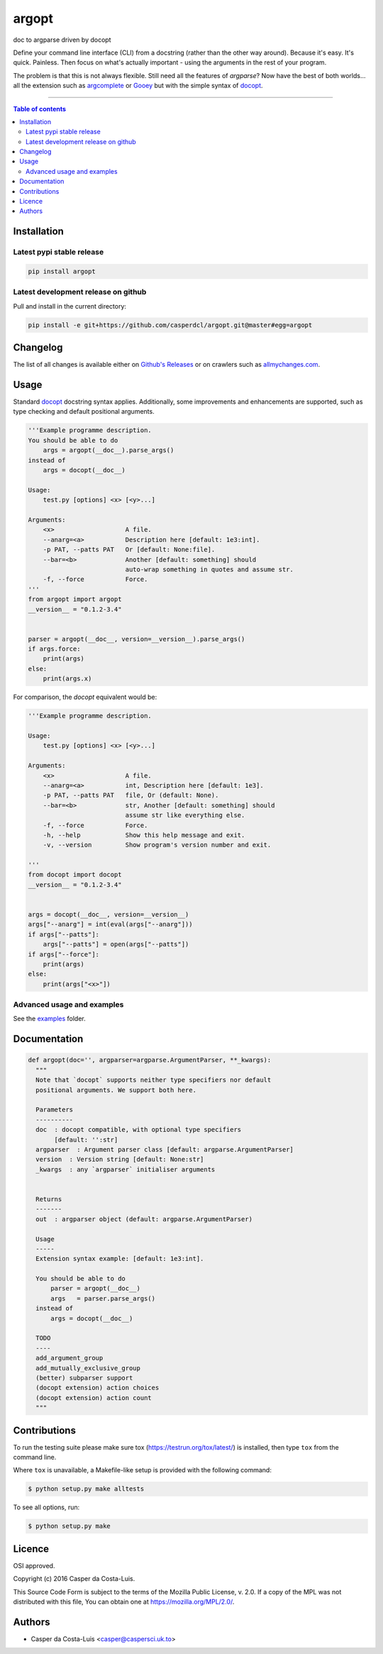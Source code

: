 argopt
======

doc to argparse driven by docopt

|PyPi Status|
|Build Status| |Coverage Status| |Branch Coverage Status|

Define your command line interface (CLI) from a docstring (rather than the
other way around). Because it's easy. It's quick. Painless. Then focus on
what's actually important - using the arguments in the rest of your program.

The problem is that this is not always flexible. Still need all the features of
`argparse`? Now have the best of both worlds... all the extension such as
`argcomplete <https://github.com/kislyuk/argcomplete>`__ or
`Gooey <https://github.com/chriskiehl/Gooey/>`__ but with the simple syntax of
`docopt <https://github.com/docopt/docopt/>`__.

------------------------------------------

.. contents:: Table of contents
   :backlinks: top
   :local:


Installation
------------

Latest pypi stable release
~~~~~~~~~~~~~~~~~~~~~~~~~~

.. code:: sh

    pip install argopt

Latest development release on github
~~~~~~~~~~~~~~~~~~~~~~~~~~~~~~~~~~~~

Pull and install in the current directory:

.. code:: sh

    pip install -e git+https://github.com/casperdcl/argopt.git@master#egg=argopt


Changelog
---------

The list of all changes is available either on
`Github's Releases <https://github.com/casperdcl/argopt/releases>`__
or on crawlers such as
`allmychanges.com <https://allmychanges.com/p/python/argopt/>`__.


Usage
-----

Standard `docopt <https://github.com/docopt/docopt>`__ docstring syntax applies.
Additionally, some improvements and enhancements are supported, such as type
checking and default positional arguments.

.. code:: python

    '''Example programme description.
    You should be able to do
        args = argopt(__doc__).parse_args()
    instead of
        args = docopt(__doc__)

    Usage:
        test.py [options] <x> [<y>...]

    Arguments:
        <x>                   A file.
        --anarg=<a>           Description here [default: 1e3:int].
        -p PAT, --patts PAT   Or [default: None:file].
        --bar=<b>             Another [default: something] should
                              auto-wrap something in quotes and assume str.
        -f, --force           Force.
    '''
    from argopt import argopt
    __version__ = "0.1.2-3.4"


    parser = argopt(__doc__, version=__version__).parse_args()
    if args.force:
        print(args)
    else:
        print(args.x)

For comparison, the `docopt` equivalent would be:

.. code:: python

    '''Example programme description.

    Usage:
        test.py [options] <x> [<y>...]

    Arguments:
        <x>                   A file.
        --anarg=<a>           int, Description here [default: 1e3].
        -p PAT, --patts PAT   file, Or (default: None).
        --bar=<b>             str, Another [default: something] should
                              assume str like everything else.
        -f, --force           Force.
        -h, --help            Show this help message and exit.
        -v, --version         Show program's version number and exit.

    '''
    from docopt import docopt
    __version__ = "0.1.2-3.4"


    args = docopt(__doc__, version=__version__)
    args["--anarg"] = int(eval(args["--anarg"]))
    if args["--patts"]:
        args["--patts"] = open(args["--patts"])
    if args["--force"]:
        print(args)
    else:
        print(args["<x>"])

Advanced usage and examples
~~~~~~~~~~~~~~~~~~~~~~~~~~~

See the `examples <https://github.com/casperdcl/argopt/tree/master/examples>`__
folder.


Documentation
-------------

.. code:: python

    def argopt(doc='', argparser=argparse.ArgumentParser, **_kwargs):
      """
      Note that `docopt` supports neither type specifiers nor default
      positional arguments. We support both here.

      Parameters
      ----------
      doc  : docopt compatible, with optional type specifiers
           [default: '':str]
      argparser  : Argument parser class [default: argparse.ArgumentParser]
      version  : Version string [default: None:str]
      _kwargs  : any `argparser` initialiser arguments


      Returns
      -------
      out  : argparser object (default: argparse.ArgumentParser)

      Usage
      -----
      Extension syntax example: [default: 1e3:int].

      You should be able to do
          parser = argopt(__doc__)
          args   = parser.parse_args()
      instead of
          args = docopt(__doc__)

      TODO
      ----
      add_argument_group
      add_mutually_exclusive_group
      (better) subparser support
      (docopt extension) action choices
      (docopt extension) action count
      """


Contributions
-------------

To run the testing suite please make sure tox (https://testrun.org/tox/latest/)
is installed, then type ``tox`` from the command line.

Where ``tox`` is unavailable, a Makefile-like setup is
provided with the following command:

.. code:: sh

    $ python setup.py make alltests

To see all options, run:

.. code:: sh

    $ python setup.py make


Licence
-------

OSI approved.

Copyright (c) 2016 Casper da Costa-Luis.

This Source Code Form is subject to the terms of the
Mozilla Public License, v. 2.0.
If a copy of the MPL was not distributed with this file, You can obtain one
at `https://mozilla.org/MPL/2.0/ <https://mozilla.org/MPL/2.0/>`__.


Authors
-------

- Casper da Costa-Luis <casper@caspersci.uk.to>

.. |Build Status| image:: https://travis-ci.org/casperdcl/argopt.svg?branch=master
   :target: https://travis-ci.org/casperdcl/argopt
.. |Coverage Status| image:: https://coveralls.io/repos/casperdcl/argopt/badge.svg
   :target: https://coveralls.io/r/casperdcl/argopt
.. |Branch Coverage Status| image:: https://codecov.io/github/casperdcl/argopt/coverage.svg?branch=master
   :target: https://codecov.io/github/casperdcl/argopt?branch=master
.. |PyPi Status| image:: https://img.shields.io/pypi/v/argopt.svg
   :target: https://pypi.python.org/pypi/argopt
